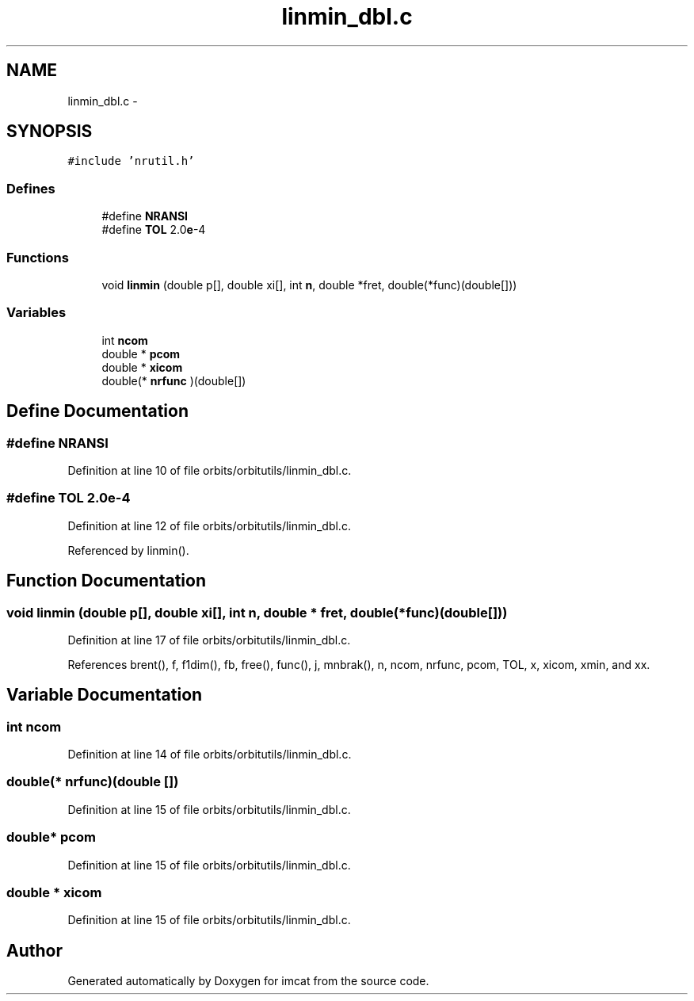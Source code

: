 .TH "linmin_dbl.c" 3 "23 Dec 2003" "imcat" \" -*- nroff -*-
.ad l
.nh
.SH NAME
linmin_dbl.c \- 
.SH SYNOPSIS
.br
.PP
\fC#include 'nrutil.h'\fP
.br

.SS "Defines"

.in +1c
.ti -1c
.RI "#define \fBNRANSI\fP"
.br
.ti -1c
.RI "#define \fBTOL\fP   2.0\fBe\fP-4"
.br
.in -1c
.SS "Functions"

.in +1c
.ti -1c
.RI "void \fBlinmin\fP (double p[], double xi[], int \fBn\fP, double *fret, double(*func)(double[]))"
.br
.in -1c
.SS "Variables"

.in +1c
.ti -1c
.RI "int \fBncom\fP"
.br
.ti -1c
.RI "double * \fBpcom\fP"
.br
.ti -1c
.RI "double * \fBxicom\fP"
.br
.ti -1c
.RI "double(* \fBnrfunc\fP )(double[])"
.br
.in -1c
.SH "Define Documentation"
.PP 
.SS "#define NRANSI"
.PP
Definition at line 10 of file orbits/orbitutils/linmin_dbl.c.
.SS "#define TOL   2.0\fBe\fP-4"
.PP
Definition at line 12 of file orbits/orbitutils/linmin_dbl.c.
.PP
Referenced by linmin().
.SH "Function Documentation"
.PP 
.SS "void linmin (double p[], double xi[], int n, double * fret, double(* func)(double[]))"
.PP
Definition at line 17 of file orbits/orbitutils/linmin_dbl.c.
.PP
References brent(), f, f1dim(), fb, free(), func(), j, mnbrak(), n, ncom, nrfunc, pcom, TOL, x, xicom, xmin, and xx.
.SH "Variable Documentation"
.PP 
.SS "int \fBncom\fP"
.PP
Definition at line 14 of file orbits/orbitutils/linmin_dbl.c.
.SS "double(* \fBnrfunc\fP)(double [])"
.PP
Definition at line 15 of file orbits/orbitutils/linmin_dbl.c.
.SS "double* \fBpcom\fP"
.PP
Definition at line 15 of file orbits/orbitutils/linmin_dbl.c.
.SS "double * \fBxicom\fP"
.PP
Definition at line 15 of file orbits/orbitutils/linmin_dbl.c.
.SH "Author"
.PP 
Generated automatically by Doxygen for imcat from the source code.
